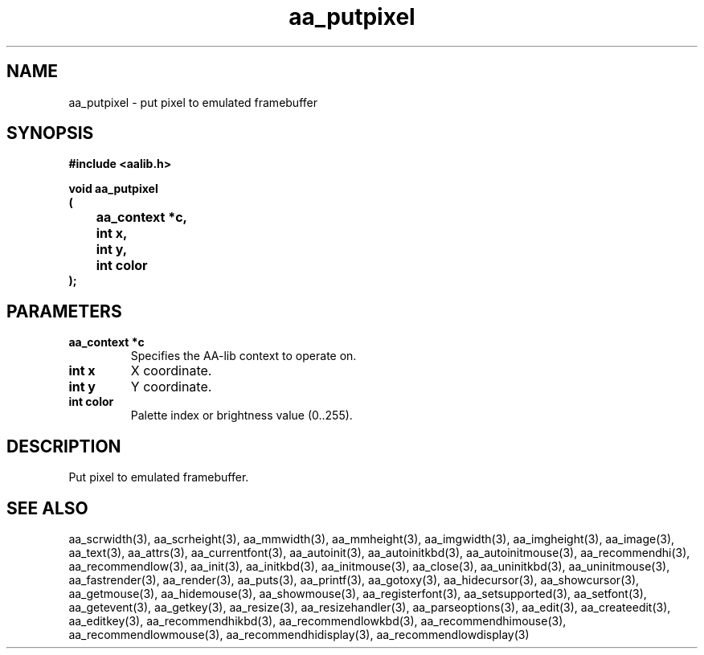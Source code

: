 .\" WARNING! THIS FILE WAS GENERATED AUTOMATICALLY BY c2man!
.\" DO NOT EDIT! CHANGES MADE TO THIS FILE WILL BE LOST!
.TH "aa_putpixel" 3 "17 April 2001" "c2man aalib.h"
.SH "NAME"
aa_putpixel \- put pixel to emulated framebuffer
.SH "SYNOPSIS"
.ft B
#include <aalib.h>
.sp
void aa_putpixel
.br
(
.br
	aa_context *c,
.br
	int x,
.br
	int y,
.br
	int color
.br
);
.ft R
.SH "PARAMETERS"
.TP
.B "aa_context *c"
Specifies the AA-lib context to operate on.
.TP
.B "int x"
X coordinate.
.TP
.B "int y"
Y coordinate.
.TP
.B "int color"
Palette index or brightness value (0..255).
.SH "DESCRIPTION"
Put pixel to emulated framebuffer.
.SH "SEE ALSO"
aa_scrwidth(3),
aa_scrheight(3),
aa_mmwidth(3),
aa_mmheight(3),
aa_imgwidth(3),
aa_imgheight(3),
aa_image(3),
aa_text(3),
aa_attrs(3),
aa_currentfont(3),
aa_autoinit(3),
aa_autoinitkbd(3),
aa_autoinitmouse(3),
aa_recommendhi(3),
aa_recommendlow(3),
aa_init(3),
aa_initkbd(3),
aa_initmouse(3),
aa_close(3),
aa_uninitkbd(3),
aa_uninitmouse(3),
aa_fastrender(3),
aa_render(3),
aa_puts(3),
aa_printf(3),
aa_gotoxy(3),
aa_hidecursor(3),
aa_showcursor(3),
aa_getmouse(3),
aa_hidemouse(3),
aa_showmouse(3),
aa_registerfont(3),
aa_setsupported(3),
aa_setfont(3),
aa_getevent(3),
aa_getkey(3),
aa_resize(3),
aa_resizehandler(3),
aa_parseoptions(3),
aa_edit(3),
aa_createedit(3),
aa_editkey(3),
aa_recommendhikbd(3),
aa_recommendlowkbd(3),
aa_recommendhimouse(3),
aa_recommendlowmouse(3),
aa_recommendhidisplay(3),
aa_recommendlowdisplay(3)
